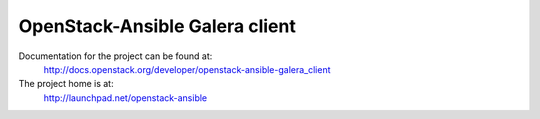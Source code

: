 ===============================
OpenStack-Ansible Galera client
===============================

Documentation for the project can be found at:
  http://docs.openstack.org/developer/openstack-ansible-galera_client

The project home is at:
  http://launchpad.net/openstack-ansible
